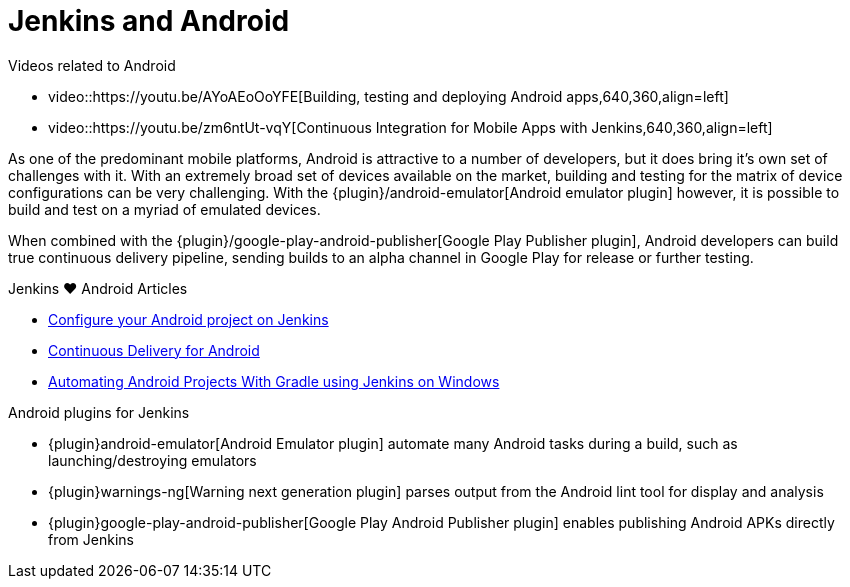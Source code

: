 = Jenkins and Android

.Videos related to Android
****
* video::https://youtu.be/AYoAEoOoYFE[Building, testing and deploying Android apps,640,360,align=left]
* video::https://youtu.be/zm6ntUt-vqY[Continuous Integration for Mobile Apps with Jenkins,640,360,align=left]
****

As one of the predominant mobile platforms, Android is attractive to a number
of developers, but it does bring it's own set of challenges with it. With an
extremely broad set of devices available on the market, building and testing
for the matrix of device configurations can be very challenging. With the
{plugin}/android-emulator[Android emulator plugin]
however, it is possible to build and test on a myriad of emulated devices.

When combined with the
{plugin}/google-play-android-publisher[Google Play Publisher plugin],
Android developers can build true continuous delivery
pipeline, sending builds to an alpha channel in Google Play for release or
further testing.

.Jenkins ♥ Android Articles
****
* http://blog.zuehlke.com/en/configure-your-android-project-on-jenkins/[Configure your Android project on Jenkins]
* https://www.bignerdranch.com/blog/continuous-delivery-for-android/[Continuous Delivery for Android]
* https://dzone.com/articles/automating-continuous[Automating Android Projects With Gradle using Jenkins on Windows]
****

.Android plugins for Jenkins
****
* {plugin}android-emulator[Android Emulator plugin]
automate many Android tasks during a build, such as launching/destroying emulators

* {plugin}warnings-ng[Warning next generation plugin]
parses output from the Android lint tool for display and analysis

* {plugin}google-play-android-publisher[Google Play Android Publisher plugin]
enables publishing Android APKs directly from Jenkins
****